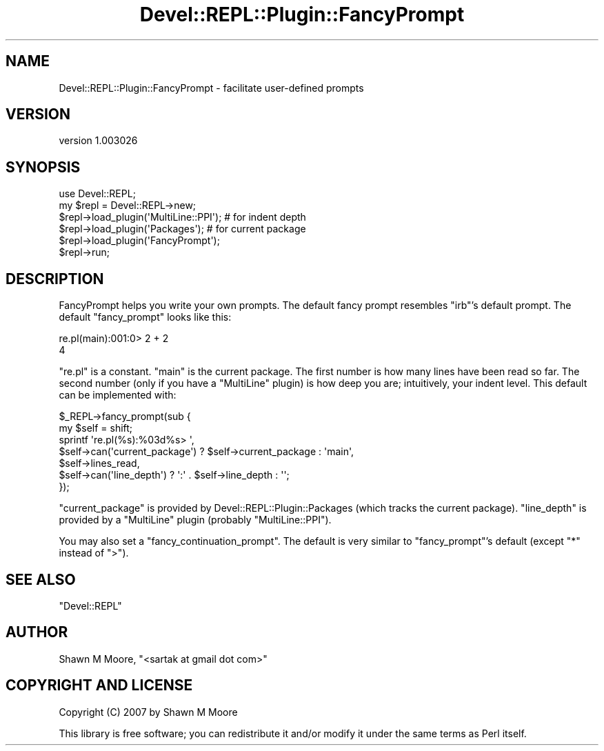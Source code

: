 .\" Automatically generated by Pod::Man 2.25 (Pod::Simple 3.20)
.\"
.\" Standard preamble:
.\" ========================================================================
.de Sp \" Vertical space (when we can't use .PP)
.if t .sp .5v
.if n .sp
..
.de Vb \" Begin verbatim text
.ft CW
.nf
.ne \\$1
..
.de Ve \" End verbatim text
.ft R
.fi
..
.\" Set up some character translations and predefined strings.  \*(-- will
.\" give an unbreakable dash, \*(PI will give pi, \*(L" will give a left
.\" double quote, and \*(R" will give a right double quote.  \*(C+ will
.\" give a nicer C++.  Capital omega is used to do unbreakable dashes and
.\" therefore won't be available.  \*(C` and \*(C' expand to `' in nroff,
.\" nothing in troff, for use with C<>.
.tr \(*W-
.ds C+ C\v'-.1v'\h'-1p'\s-2+\h'-1p'+\s0\v'.1v'\h'-1p'
.ie n \{\
.    ds -- \(*W-
.    ds PI pi
.    if (\n(.H=4u)&(1m=24u) .ds -- \(*W\h'-12u'\(*W\h'-12u'-\" diablo 10 pitch
.    if (\n(.H=4u)&(1m=20u) .ds -- \(*W\h'-12u'\(*W\h'-8u'-\"  diablo 12 pitch
.    ds L" ""
.    ds R" ""
.    ds C` ""
.    ds C' ""
'br\}
.el\{\
.    ds -- \|\(em\|
.    ds PI \(*p
.    ds L" ``
.    ds R" ''
'br\}
.\"
.\" Escape single quotes in literal strings from groff's Unicode transform.
.ie \n(.g .ds Aq \(aq
.el       .ds Aq '
.\"
.\" If the F register is turned on, we'll generate index entries on stderr for
.\" titles (.TH), headers (.SH), subsections (.SS), items (.Ip), and index
.\" entries marked with X<> in POD.  Of course, you'll have to process the
.\" output yourself in some meaningful fashion.
.ie \nF \{\
.    de IX
.    tm Index:\\$1\t\\n%\t"\\$2"
..
.    nr % 0
.    rr F
.\}
.el \{\
.    de IX
..
.\}
.\" ========================================================================
.\"
.IX Title "Devel::REPL::Plugin::FancyPrompt 3"
.TH Devel::REPL::Plugin::FancyPrompt 3 "2014-07-16" "perl v5.16.3" "User Contributed Perl Documentation"
.\" For nroff, turn off justification.  Always turn off hyphenation; it makes
.\" way too many mistakes in technical documents.
.if n .ad l
.nh
.SH "NAME"
Devel::REPL::Plugin::FancyPrompt \- facilitate user\-defined prompts
.SH "VERSION"
.IX Header "VERSION"
version 1.003026
.SH "SYNOPSIS"
.IX Header "SYNOPSIS"
.Vb 1
\&    use Devel::REPL;
\&
\&    my $repl = Devel::REPL\->new;
\&    $repl\->load_plugin(\*(AqMultiLine::PPI\*(Aq); # for indent depth
\&    $repl\->load_plugin(\*(AqPackages\*(Aq);       # for current package
\&    $repl\->load_plugin(\*(AqFancyPrompt\*(Aq);
\&    $repl\->run;
.Ve
.SH "DESCRIPTION"
.IX Header "DESCRIPTION"
FancyPrompt helps you write your own prompts. The default fancy prompt resembles
\&\f(CW\*(C`irb\*(C'\fR's default prompt. The default \f(CW\*(C`fancy_prompt\*(C'\fR looks like this:
.PP
.Vb 2
\&    re.pl(main):001:0> 2 + 2
\&    4
.Ve
.PP
\&\f(CW\*(C`re.pl\*(C'\fR is a constant. \f(CW\*(C`main\*(C'\fR is the current package. The first number is how
many lines have been read so far. The second number (only if you have a
\&\f(CW\*(C`MultiLine\*(C'\fR plugin) is how deep you are; intuitively, your indent level. This
default can be implemented with:
.PP
.Vb 7
\&    $_REPL\->fancy_prompt(sub {
\&      my $self = shift;
\&      sprintf \*(Aqre.pl(%s):%03d%s> \*(Aq,
\&              $self\->can(\*(Aqcurrent_package\*(Aq) ? $self\->current_package : \*(Aqmain\*(Aq,
\&              $self\->lines_read,
\&              $self\->can(\*(Aqline_depth\*(Aq) ? \*(Aq:\*(Aq . $self\->line_depth : \*(Aq\*(Aq;
\&    });
.Ve
.PP
\&\f(CW\*(C`current_package\*(C'\fR is provided by Devel::REPL::Plugin::Packages (which
tracks the current package). \f(CW\*(C`line_depth\*(C'\fR is provided by a \f(CW\*(C`MultiLine\*(C'\fR plugin
(probably \f(CW\*(C`MultiLine::PPI\*(C'\fR).
.PP
You may also set a \f(CW\*(C`fancy_continuation_prompt\*(C'\fR. The default is very similar to
\&\f(CW\*(C`fancy_prompt\*(C'\fR's default (except \f(CW\*(C`*\*(C'\fR instead of \f(CW\*(C`>\*(C'\fR).
.SH "SEE ALSO"
.IX Header "SEE ALSO"
\&\f(CW\*(C`Devel::REPL\*(C'\fR
.SH "AUTHOR"
.IX Header "AUTHOR"
Shawn M Moore, \f(CW\*(C`<sartak at gmail dot com>\*(C'\fR
.SH "COPYRIGHT AND LICENSE"
.IX Header "COPYRIGHT AND LICENSE"
Copyright (C) 2007 by Shawn M Moore
.PP
This library is free software; you can redistribute it and/or modify
it under the same terms as Perl itself.
